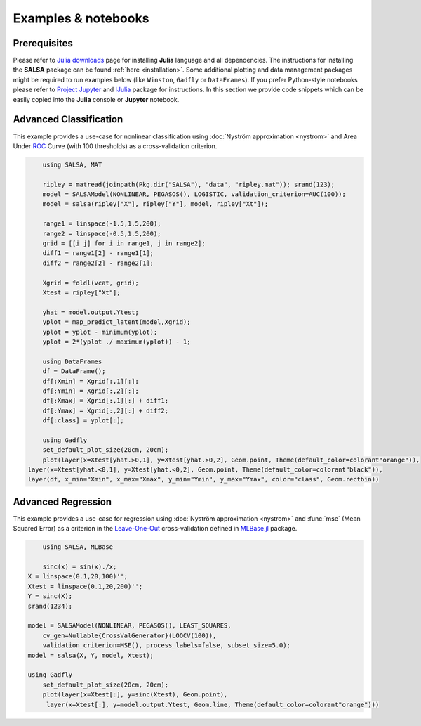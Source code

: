 Examples & notebooks
=====================

Prerequisites
~~~~~~~~~~~~~~

Please refer to `Julia downloads <http://julialang.org/downloads>`_ page for installing **Julia** language and all dependencies. The instructions for installing the **SALSA** package can be found :ref:`here <installation>`. Some additional plotting and data management packages might be required to run examples below (like ``Winston``, ``Gadfly`` or ``DataFrames``). If you prefer Python-style notebooks please refer to `Project Jupyter <http://jupyter.org>`_ and `IJulia <http://github.com/JuliaLang/IJulia.jl>`_ package for instructions. In this section we provide code snippets which can be easily copied into the **Julia** console or **Jupyter** notebook. 


Advanced Classification
~~~~~~~~~~~~~~~~~~~~~~~~

This example provides a use-case for nonlinear classification using :doc:`Nyström approximation <nystrom>` and Area Under `ROC <https://en.wikipedia.org/wiki/Receiver_operating_characteristic>`_ Curve (with 100 thresholds) as a cross-validation criterion.

.. code-block:: julia

	using SALSA, MAT

	ripley = matread(joinpath(Pkg.dir("SALSA"), "data", "ripley.mat")); srand(123);
	model = SALSAModel(NONLINEAR, PEGASOS(), LOGISTIC, validation_criterion=AUC(100));
	model = salsa(ripley["X"], ripley["Y"], model, ripley["Xt"]);
	
	range1 = linspace(-1.5,1.5,200);
	range2 = linspace(-0.5,1.5,200);
	grid = [[i j] for i in range1, j in range2];
	diff1 = range1[2] - range1[1];
	diff2 = range2[2] - range2[1];
	
	Xgrid = foldl(vcat, grid);
	Xtest = ripley["Xt"];
	
	yhat = model.output.Ytest;
	yplot = map_predict_latent(model,Xgrid);
	yplot = yplot - minimum(yplot);
	yplot = 2*(yplot ./ maximum(yplot)) - 1;

	using DataFrames
	df = DataFrame();
	df[:Xmin] = Xgrid[:,1][:];
	df[:Ymin] = Xgrid[:,2][:];
	df[:Xmax] = Xgrid[:,1][:] + diff1;
	df[:Ymax] = Xgrid[:,2][:] + diff2;
	df[:class] = yplot[:];

	using Gadfly
	set_default_plot_size(20cm, 20cm);
	plot(layer(x=Xtest[yhat.>0,1], y=Xtest[yhat.>0,2], Geom.point, Theme(default_color=colorant"orange")),
    layer(x=Xtest[yhat.<0,1], y=Xtest[yhat.<0,2], Geom.point, Theme(default_color=colorant"black")),
    layer(df, x_min="Xmin", x_max="Xmax", y_min="Ymin", y_max="Ymax", color="class", Geom.rectbin))
    
.. image:: ../ripley.png
	:alt: Advanced Classification Example
	:height: 100px


Advanced Regression
~~~~~~~~~~~~~~~~~~~~~~~~

This example provides a use-case for regression using :doc:`Nyström approximation <nystrom>` and :func:`mse` (Mean Squared Error) as a criterion in the `Leave-One-Out <https://en.wikipedia.org/wiki/Cross-validation_(statistics)>`_ cross-validation defined in `MLBase.jl <https://github.com/JuliaStats/MLBase.jl>`_ package.

.. code-block:: julia

	using SALSA, MLBase

	sinc(x) = sin(x)./x;
    X = linspace(0.1,20,100)'';
    Xtest = linspace(0.1,20,200)'';
    Y = sinc(X);
    srand(1234);

    model = SALSAModel(NONLINEAR, PEGASOS(), LEAST_SQUARES, 
    	cv_gen=Nullable{CrossValGenerator}(LOOCV(100)),
    	validation_criterion=MSE(), process_labels=false, subset_size=5.0);
    model = salsa(X, Y, model, Xtest);
    
    using Gadfly
	set_default_plot_size(20cm, 20cm);
	plot(layer(x=Xtest[:], y=sinc(Xtest), Geom.point),
     	 layer(x=Xtest[:], y=model.output.Ytest, Geom.line, Theme(default_color=colorant"orange")))
    
    
.. image:: ../sinc.png
	:alt: Advanced Regression Example
	:height: 100px
	
	